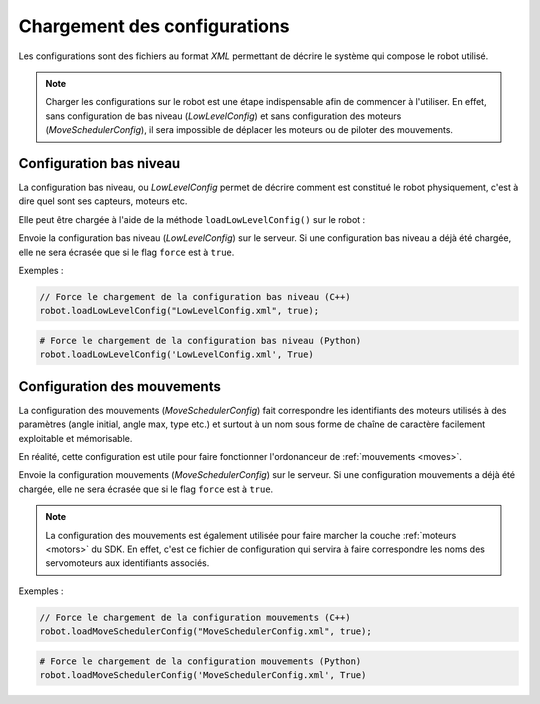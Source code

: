 
.. _configurations:

Chargement des configurations
=============================

Les configurations sont des fichiers au format *XML* permettant de décrire le système
qui compose le robot utilisé.

.. note::

    Charger les configurations sur le robot est une étape indispensable afin de commencer
    à l'utiliser. En effet, sans configuration de bas niveau (`LowLevelConfig`) et sans
    configuration des moteurs (`MoveSchedulerConfig`), il sera impossible de déplacer
    les moteurs ou de piloter des mouvements.

Configuration bas niveau
------------------------

La configuration bas niveau, ou `LowLevelConfig` permet de décrire comment est constitué
le robot physiquement, c'est à dire quel sont ses capteurs, moteurs etc.

Elle peut être chargée à l'aide de la méthode ``loadLowLevelConfig()`` sur le robot :

.. cpp:function:: void Robot::loadLowLevelConfig(string filename, bool force = false)

.. py:function:: Robot.loadLowLevelConfig(filename, force = False)

Envoie la configuration bas niveau (`LowLevelConfig`) sur le serveur. Si une configuration
bas niveau a déjà été chargée, elle ne sera écrasée que si le flag ``force`` est à ``true``.

Exemples :

.. code-block:: cpp

    // Force le chargement de la configuration bas niveau (C++)
    robot.loadLowLevelConfig("LowLevelConfig.xml", true);

.. code-block:: python

    # Force le chargement de la configuration bas niveau (Python)
    robot.loadLowLevelConfig('LowLevelConfig.xml', True)

Configuration des mouvements
----------------------------

La configuration des mouvements (`MoveSchedulerConfig`) fait correspondre les identifiants
des moteurs utilisés à des paramètres (angle initial, angle max, type etc.) et surtout à un
nom sous forme de chaîne de caractère facilement exploitable et mémorisable.

En réalité, cette configuration est utile pour faire fonctionner l'ordonanceur de 
:ref:`mouvements <moves>`.

.. cpp:function:: void Robot::loadMoveSchedulerConfig(string filename, bool force = false)

.. py:function:: Robot.loadMoveSchedulerConfig(filename, force = False)

Envoie la configuration mouvements (`MoveSchedulerConfig`) sur le serveur. Si une configuration
mouvements a déjà été chargée, elle ne sera écrasée que si le flag ``force`` est à ``true``.

.. note::

    La configuration des mouvements est également utilisée pour faire marcher la couche 
    :ref:`moteurs <motors>` du SDK. En effet, c'est ce fichier de configuration qui servira
    à faire correspondre les noms des servomoteurs aux identifiants associés.

Exemples :

.. code-block:: cpp

    // Force le chargement de la configuration mouvements (C++)
    robot.loadMoveSchedulerConfig("MoveSchedulerConfig.xml", true);

.. code-block:: python

    # Force le chargement de la configuration mouvements (Python)
    robot.loadMoveSchedulerConfig('MoveSchedulerConfig.xml', True)
